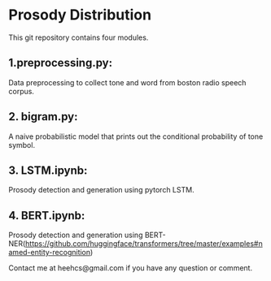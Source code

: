 * Prosody Distribution

This git repository contains four modules.
** 1.preprocessing.py: 
Data preprocessing to collect tone and word from boston radio speech corpus.

** 2. bigram.py: 
A naive probabilistic model that prints out the conditional probability of tone symbol.

** 3. LSTM.ipynb: 
Prosody detection and generation using pytorch LSTM.

** 4. BERT.ipynb: 
Prosody detection and generation using BERT-NER(https://github.com/huggingface/transformers/tree/master/examples#named-entity-recognition)

Contact me at heehcs@gmail.com if you have any question or comment.
